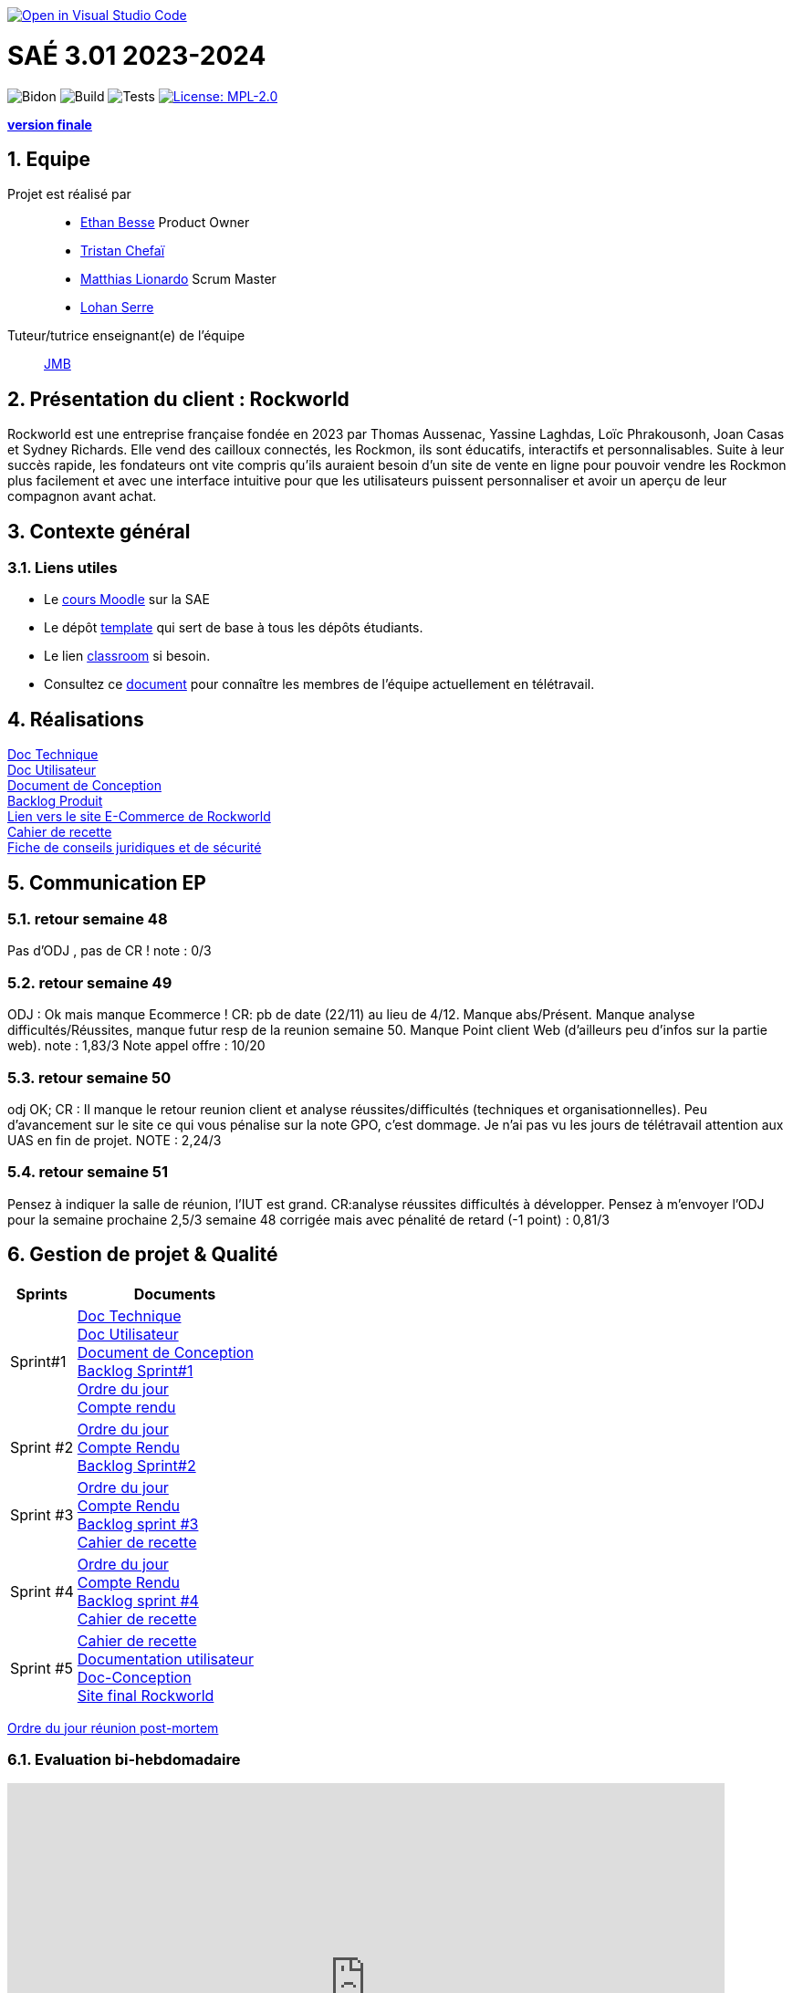 image::https://classroom.github.com/assets/open-in-vscode-2e0aaae1b6195c2367325f4f02e2d04e9abb55f0b24a779b69b11b9e10269abc.svg[link="https://classroom.github.com/online_ide?assignment_repo_id=16926388&assignment_repo_type=AssignmentRepo", alt="Open in Visual Studio Code"]

= SAÉ 3.01 2023-2024
:icons: font
:models: models
:experimental:
:incremental:
:numbered:
:toc: macro
:window: _blank
:correction!:

// Useful definitions
:asciidoc: http://www.methods.co.nz/asciidoc[AsciiDoc]
:icongit: icon:git[]
:git: http://git-scm.com/[{icongit}]
:plantuml: https://plantuml.com/fr/[plantUML]
:vscode: https://code.visualstudio.com/[VS Code]

ifndef::env-github[:icons: font]
// Specific to GitHub
ifdef::env-github[]
:correction:
:!toc-title:
:caution-caption: :fire:
:important-caption: :exclamation:
:note-caption: :paperclip:
:tip-caption: :bulb:
:warning-caption: :warning:
:icongit: Git
endif::[]

// /!\ A MODIFIER !!!
:baseURL: https://github.com/IUT-Blagnac/sae-3-01-devapp-2024-2025-g2a8

// Tags
image:{baseURL}/actions/workflows/blank.yml/badge.svg[Bidon] 
image:{baseURL}/actions/workflows/build.yml/badge.svg[Build] 
image:{baseURL}/actions/workflows/tests.yml/badge.svg[Tests] 
image:https://img.shields.io/badge/License-MPL%202.0-brightgreen.svg[License: MPL-2.0, link="https://opensource.org/licenses/MPL-2.0"]
//---------------------------------------------------------------

**https://github.com/IUT-Blagnac/sae-3-01-devapp-2024-2025-g2a8/releases/tag/v4.final[version finale]**

toc::[]

== Equipe

Projet est réalisé par::

- https://github.com/LeJoker747[Ethan Besse] Product Owner
- https://github.com/Tarsmio[Tristan Chefaï]
- https://github.com/mtthIA[Matthias Lionardo] Scrum Master
- https://github.com/lohanSR[Lohan Serre]



Tuteur/tutrice enseignant(e) de l'équipe:: mailto:jean-michel.bruel@univ-tlse2.fr[JMB]

== Présentation du client : Rockworld
Rockworld est une entreprise française fondée en 2023 par Thomas Aussenac, Yassine Laghdas, Loïc
Phrakousonh, Joan Casas et Sydney Richards. Elle vend des cailloux connectés, les Rockmon, ils sont éducatifs, interactifs  et personnalisables.
Suite à leur succès rapide, les fondateurs ont vite compris qu'ils auraient besoin d'un site de vente en ligne pour pouvoir vendre les Rockmon plus facilement et avec une interface intuitive pour que les utilisateurs puissent personnaliser et avoir un aperçu de leur compagnon avant achat.

== Contexte général

[[liensUtiles]]
=== Liens utiles

- Le https://webetud.iut-blagnac.fr/course/view.php?id=841[cours Moodle] sur la SAE
- Le dépôt https://github.com/IUT-Blagnac/sae3-01-template[template] qui sert de base à tous les dépôts étudiants.
- Le lien https://classroom.github.com/a/OUF7gxEa[classroom] si besoin.
- Consultez ce https://github.com/IUT-Blagnac/sae-3-01-devapp-2024-2025-g2a8/blob/master/T%C3%A9l%C3%A9travail/teletravail.adoc[document] pour connaître les membres de l'équipe actuellement en télétravail.


== Réalisations  

https://github.com/IUT-Blagnac/sae-3-01-devapp-2024-2025-g2a8/blob/master/Documentation/Doc%20Technique.adoc[Doc Technique] + 
https://github.com/IUT-Blagnac/sae-3-01-devapp-2024-2025-g2a8/blob/master/Documentation/Doc%20Utilisateur.adoc[Doc Utilisateur] + 
https://github.com/IUT-Blagnac/sae-3-01-devapp-2024-2025-g2a8/blob/master/Documentation/Doc-Conception.adoc[Document de Conception] +
https://github.com/orgs/IUT-Blagnac/projects/271/views/8[Backlog Produit] +
http://193.54.227.208/~R2024SAE3006/[Lien vers le site E-Commerce de Rockworld] +
https://github.com/IUT-Blagnac/sae-3-01-devapp-2024-2025-g2a8/blob/master/Documentation/Cahier_Recette_Site.adoc[Cahier de recette] + 
https://github.com/IUT-Blagnac/sae-3-01-devapp-2024-2025-g2a8/blob/master/FicheConseilsJuridiques.pdf[Fiche de conseils juridiques et de sécurité]


== Communication EP

=== retour semaine 48 
Pas d'ODJ , pas de CR !
note : 0/3

=== retour semaine 49
ODJ : Ok mais manque Ecommerce !  CR: pb de date (22/11) au lieu de 4/12. Manque abs/Présent.  Manque analyse difficultés/Réussites, manque futur resp de la reunion semaine 50. Manque Point client Web (d'ailleurs peu d'infos sur la partie web).
note : 1,83/3
Note appel offre : 10/20

=== retour semaine 50
odj OK; CR : Il manque le retour reunion client et analyse réussites/difficultés (techniques et organisationnelles). Peu d'avancement sur le site ce qui vous pénalise sur la note GPO, c'est dommage.  Je n'ai pas vu les jours de télétravail attention aux UAS en fin de projet.
NOTE : 2,24/3

=== retour semaine 51
Pensez à indiquer la salle de réunion, l'IUT est grand. CR:analyse réussites difficultés à développer. Pensez à m'envoyer l'ODJ pour la semaine prochaine
2,5/3
semaine 48 corrigée mais avec pénalité de retard (-1 point) : 0,81/3

== Gestion de projet & Qualité

[cols="1,3"]
|===
| Sprints | Documents 

| Sprint#1 |https://github.com/IUT-Blagnac/sae-3-01-devapp-2024-2025-g2a8/blob/master/Documentation/Doc%20Technique.adoc[Doc Technique] + 
https://github.com/IUT-Blagnac/sae-3-01-devapp-2024-2025-g2a8/blob/master/Documentation/Doc%20Utilisateur.adoc[Doc Utilisateur] + 
https://github.com/IUT-Blagnac/sae-3-01-devapp-2024-2025-g2a8/blob/master/Documentation/Doc-Conception.adoc[Document de Conception] +
https://github.com/orgs/IUT-Blagnac/projects/271/views/7[Backlog Sprint#1] +
https://github.com/IUT-Blagnac/sae-3-01-devapp-2024-2025-g2a8/blob/master/Documentation/Ordre%20du%20jour%20n%C2%B01.pdf[Ordre du jour] +
https://github.com/IUT-Blagnac/sae-3-01-devapp-2024-2025-g2a8/blob/master/Documentation/Compte%20rendu%20n%C2%B01.pdf[Compte rendu]
| Sprint #2 |https://github.com/IUT-Blagnac/sae-3-01-devapp-2024-2025-g2a8/blob/master/Documentation/Ordre%20du%20jour%20n%C2%B02.pdf[Ordre du jour] +
https://github.com/IUT-Blagnac/sae-3-01-devapp-2024-2025-g2a8/blob/master/Documentation/CompteRendu_n%C2%B02.pdf[Compte Rendu] +
https://github.com/orgs/IUT-Blagnac/projects/271/views/10?filterQuery=iteration%3A%22Sprint+%232%22[Backlog Sprint#2]
| Sprint #3 |https://github.com/IUT-Blagnac/sae-3-01-devapp-2024-2025-g2a8/blob/master/Documentation/ODJ_n%C2%B03.pdf[Ordre du jour] +
https://github.com/IUT-Blagnac/sae-3-01-devapp-2024-2025-g2a8/blob/master/Documentation/CompteRenduN%C2%B03.pdf[Compte Rendu] + 
https://github.com/orgs/IUT-Blagnac/projects/271/views/14[Backlog sprint #3] +
https://github.com/IUT-Blagnac/sae-3-01-devapp-2024-2025-g2a8/blob/master/Documentation/Cahier_Recette_Site.adoc[Cahier de recette]
| Sprint #4 |https://github.com/IUT-Blagnac/sae-3-01-devapp-2024-2025-g2a8/blob/master/Documentation/Ordre%20du%20jour%20n%C2%B04.pdf[Ordre du jour] +
https://github.com/IUT-Blagnac/sae-3-01-devapp-2024-2025-g2a8/blob/master/Documentation/Compte%20rendu%20n%C2%B04.pdf[Compte Rendu] + 
https://github.com/orgs/IUT-Blagnac/projects/271/views/16?groupedBy%5BcolumnId%5D=&sliceBy%5Bvalue%5D=Sprint+%234[Backlog sprint #4] +
https://github.com/IUT-Blagnac/sae-3-01-devapp-2024-2025-g2a8/blob/master/Documentation/Cahier_Recette_Site.adoc[Cahier de recette]
| Sprint #5 |https://github.com/IUT-Blagnac/sae-3-01-devapp-2024-2025-g2a8/blob/master/Documentation/Cahier_Recette_Site.adoc[Cahier de recette] +
https://github.com/IUT-Blagnac/sae-3-01-devapp-2024-2025-g2a8/blob/master/Documentation/Documentation%20utilisateur.pdf[Documentation utilisateur] +
https://github.com/IUT-Blagnac/sae-3-01-devapp-2024-2025-g2a8/blob/master/Documentation/Doc-Conception.adoc[Doc-Conception] +
http://193.54.227.208/~R2024SAE3006/[Site final Rockworld]
|===


https://github.com/IUT-Blagnac/sae-3-01-devapp-2024-2025-g2a8/blob/master/Documentation/ODJ%20r%C3%A9union%20post-mortem.pdf[Ordre du jour réunion post-mortem]

=== Evaluation bi-hebdomadaire

ifdef::env-github[]
image:https://docs.google.com/spreadsheets/d/e/2PACX-1vSACcYeKaH_ims3faegSLAFJ9s5_Kd9Fbyi4ODEb8BTN5OnUXWenVGhlVPo84yQDhTkTj3f9nXiluh1/pubchart?oid=881427875&amp;format=image[link=https://docs.google.com/spreadsheets/d/e/2PACX-1vSACcYeKaH_ims3faegSLAFJ9s5_Kd9Fbyi4ODEb8BTN5OnUXWenVGhlVPo84yQDhTkTj3f9nXiluh1/pubchart?oid=881427875&amp;format=image]
endif::[]

ifndef::env-github[]
++++
<iframe width="786" height="430" seamless frameborder="0" scrolling="no" src="https://docs.google.com/spreadsheets/d/e/2PACX-1vSACcYeKaH_ims3faegSLAFJ9s5_Kd9Fbyi4ODEb8BTN5OnUXWenVGhlVPo84yQDhTkTj3f9nXiluh1/pubchart?oid=881427875&amp;format=interactive"></iframe>
++++
endif::[]
=== retour sprint 1 / Initialisation du dépôt

Penser à mettre les rôles dans le readme. A présenter le client. On peut aller un peu plus loin que le titre pour les docs. Il manque la doc de conception qui devrait être bien démarrée. Le lien Backlog renvoi vers le backlog sprint 1 ce n'est pas la même chose. Je dois avoir le backlog produit complet ! Attention les issues/ Task doivent toutes êtres ratachées à une US (ex. Créer les footer).  Elles doivent être assignées. Pas de cahier de tests, heureusement quelques critères d'acceptabilité dans les pauvres US que vous avez recensées.Pas de release ni de date de release. Il reste du travail !!

=== retour semaine 48

Backlog produit : je n'ai pas de lien vers le backlog produit; Des US sans finalité (afin de) et sans critères d'acceptabilité, manque compléxité. Backlog sprint : Je n'en ai pas ... Les US traitées dans un sprint devraient au moins avoir un milestone à jour (sprint 1 par ex). Je n'ai que le spint 1 qui devrait être fini depuis un moment, ou est le sprint 2 ?Tasks : Elles doivent être rattachées à des US, assignées, avec un milestone. Il y en a peu ... impossible de suivre où vous en êtes du projet ! TESTS : pas de cahier de tests DOC: liens mais peu d'éléments notamment dans la doc de conception qui devrait être terminée !! release : Pas de release, pas de site en construction visible, pas de dates de livrable.

=== retour semaine 50
Des progrès , le sprint 3 se rapproche des attendus mais les tâches doivent être rattachées aux US. Après j'ai très peu de US et d'issue, il manque la plupart des tâches techniques.  Toujours pas de cahier de tests !  Doc tech et user juste initialisée et conception au même stade que la dernière fois !  Site web en demo ok , j'ai une release IOT mais pas Web.
Pensez à raffraichir la page pour voir le graphique des évaluations.

=== retour semaine 2
Il manque encore le afin de dans les US du sprint et tâches non rattachées.  Documentations : enfin !  Pensez à rappeler le contexte !  Peu de fonctionnalités admin développées. Pour la doc de conception il fallait la faire évoluer en doc technique pour permettre la maintenance du site. cahier de recette ok dommage qu'il n'a pas été fait avant.
note provisoire : 10,9/20
Note fiche de droit : 14/20
